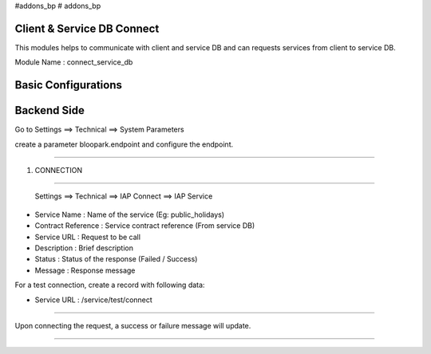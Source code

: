 #addons_bp
# addons_bp

Client & Service DB Connect
=======================

This modules helps to communicate with client and service DB and can requests
services from client to service DB.

Module Name : connect_service_db

Basic Configurations
====================

Backend Side
============

Go to Settings ==> Technical ==> System Parameters

create a parameter bloopark.endpoint and configure the endpoint.

----

1. CONNECTION

----

 Settings ==> Technical ==> IAP Connect ==> IAP Service

* Service Name : Name of the service (Eg: public_holidays)

* Contract Reference : Service contract reference (From service DB)

* Service URL : Request to be call

* Description : Brief description

* Status : Status of the response (Failed / Success)

* Message : Response message

For a test connection, create a record with following data:

* Service URL : /service/test/connect


----

Upon connecting the request, a success or failure message will update.


----
